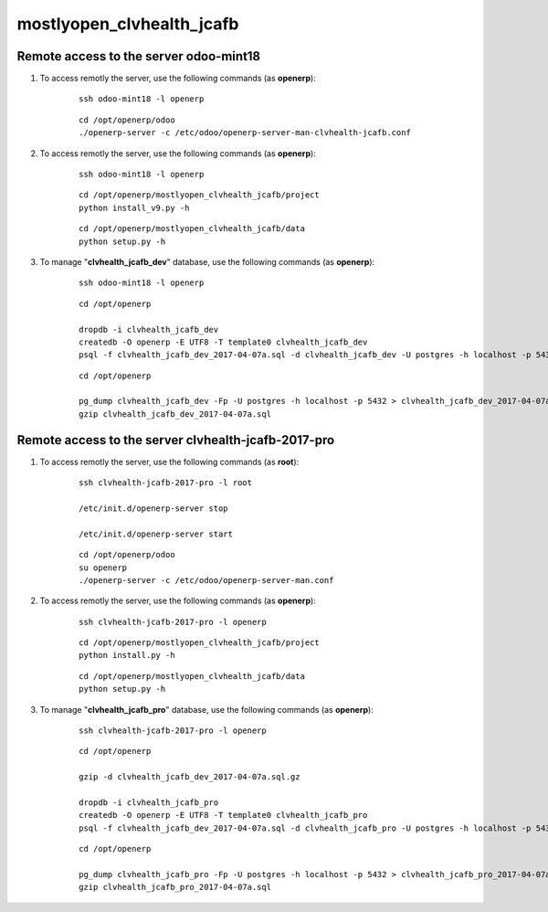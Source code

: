 ==========================
mostlyopen_clvhealth_jcafb
==========================

Remote access to the server **odoo-mint18**
===========================================

#. To access remotly the server, use the following commands (as **openerp**):

	::

		ssh odoo-mint18 -l openerp

	::

		cd /opt/openerp/odoo
		./openerp-server -c /etc/odoo/openerp-server-man-clvhealth-jcafb.conf

#. To access remotly the server, use the following commands (as **openerp**):

	::

		ssh odoo-mint18 -l openerp

	::

		cd /opt/openerp/mostlyopen_clvhealth_jcafb/project
		python install_v9.py -h

	::

		cd /opt/openerp/mostlyopen_clvhealth_jcafb/data
		python setup.py -h

#. To manage "**clvhealth_jcafb_dev**" database, use the following commands (as **openerp**):

	::

		ssh odoo-mint18 -l openerp

	::

		cd /opt/openerp

		dropdb -i clvhealth_jcafb_dev
		createdb -O openerp -E UTF8 -T template0 clvhealth_jcafb_dev
		psql -f clvhealth_jcafb_dev_2017-04-07a.sql -d clvhealth_jcafb_dev -U postgres -h localhost -p 5432 -q

	::

		cd /opt/openerp

		pg_dump clvhealth_jcafb_dev -Fp -U postgres -h localhost -p 5432 > clvhealth_jcafb_dev_2017-04-07a.sql
		gzip clvhealth_jcafb_dev_2017-04-07a.sql


Remote access to the server **clvhealth-jcafb-2017-pro**
========================================================

#. To access remotly the server, use the following commands (as **root**):

	::

		ssh clvhealth-jcafb-2017-pro -l root

		/etc/init.d/openerp-server stop

		/etc/init.d/openerp-server start

	::

		cd /opt/openerp/odoo
		su openerp
		./openerp-server -c /etc/odoo/openerp-server-man.conf

#. To access remotly the server, use the following commands (as **openerp**):

	::

		ssh clvhealth-jcafb-2017-pro -l openerp

	::

		cd /opt/openerp/mostlyopen_clvhealth_jcafb/project
		python install.py -h

	::

		cd /opt/openerp/mostlyopen_clvhealth_jcafb/data
		python setup.py -h


#. To manage "**clvhealth_jcafb_pro**" database, use the following commands (as **openerp**):

	::

		ssh clvhealth-jcafb-2017-pro -l openerp

	::

		cd /opt/openerp

		gzip -d clvhealth_jcafb_dev_2017-04-07a.sql.gz

		dropdb -i clvhealth_jcafb_pro
		createdb -O openerp -E UTF8 -T template0 clvhealth_jcafb_pro
		psql -f clvhealth_jcafb_dev_2017-04-07a.sql -d clvhealth_jcafb_pro -U postgres -h localhost -p 5432 -q

	::

		cd /opt/openerp

		pg_dump clvhealth_jcafb_pro -Fp -U postgres -h localhost -p 5432 > clvhealth_jcafb_pro_2017-04-07a.sql
		gzip clvhealth_jcafb_pro_2017-04-07a.sql


